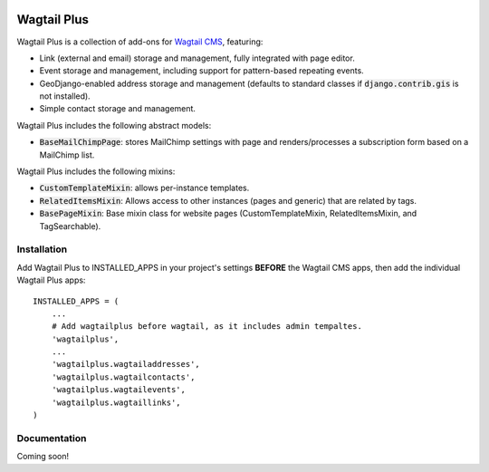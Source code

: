 .. image:: http://i.imgur.com/UPmcr7m.png

Wagtail Plus
============

Wagtail Plus is a collection of add-ons for `Wagtail CMS <https://github.com/torchbox/wagtail>`_, featuring:

* Link (external and email) storage and management, fully integrated with page editor.
* Event storage and management, including support for pattern-based repeating events.
* GeoDjango-enabled address storage and management (defaults to standard classes if :code:`django.contrib.gis` is not installed).
* Simple contact storage and management.

Wagtail Plus includes the following abstract models:

* :code:`BaseMailChimpPage`: stores MailChimp settings with page and renders/processes a subscription form based on a MailChimp list.

Wagtail Plus includes the following mixins:

* :code:`CustomTemplateMixin`: allows per-instance templates.
* :code:`RelatedItemsMixin`: Allows access to other instances (pages and generic) that are related by tags.
* :code:`BasePageMixin`: Base mixin class for website pages (CustomTemplateMixin, RelatedItemsMixin, and TagSearchable).

Installation
~~~~~~~~~~~~
Add Wagtail Plus to INSTALLED_APPS in your project's settings **BEFORE** the Wagtail CMS apps, then add the individual Wagtail Plus apps:

::

    INSTALLED_APPS = (
        ...
        # Add wagtailplus before wagtail, as it includes admin tempaltes.
        'wagtailplus',
        ...
        'wagtailplus.wagtailaddresses',
        'wagtailplus.wagtailcontacts',
        'wagtailplus.wagtailevents',
        'wagtailplus.wagtaillinks',
    )

Documentation
~~~~~~~~~~~~~
Coming soon!